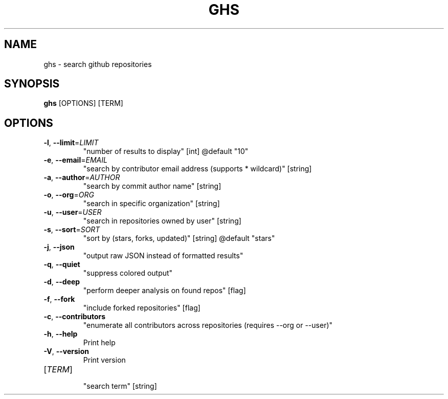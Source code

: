 .TH GHS 1  "ghs 0.0.0" 
.SH NAME
ghs \- search github repositories
.SH SYNOPSIS
\fBghs\fR [OPTIONS] [TERM]
.SH OPTIONS
.TP
\fB\-l\fR, \fB\-\-limit\fR=\fILIMIT\fR
.br
"number of results to display" [int] @default "10"
.TP
\fB\-e\fR, \fB\-\-email\fR=\fIEMAIL\fR
.br
"search by contributor email address (supports * wildcard)" [string]
.TP
\fB\-a\fR, \fB\-\-author\fR=\fIAUTHOR\fR
.br
"search by commit author name" [string]
.TP
\fB\-o\fR, \fB\-\-org\fR=\fIORG\fR
.br
"search in specific organization" [string]
.TP
\fB\-u\fR, \fB\-\-user\fR=\fIUSER\fR
.br
"search in repositories owned by user" [string]
.TP
\fB\-s\fR, \fB\-\-sort\fR=\fISORT\fR
.br
"sort by (stars, forks, updated)" [string] @default "stars"
.TP
\fB\-j\fR, \fB\-\-json\fR
.br
"output raw JSON instead of formatted results"
.TP
\fB\-q\fR, \fB\-\-quiet\fR
.br
"suppress colored output"
.TP
\fB\-d\fR, \fB\-\-deep\fR
.br
"perform deeper analysis on found repos" [flag]
.TP
\fB\-f\fR, \fB\-\-fork\fR
.br
"include forked repositories" [flag]
.TP
\fB\-c\fR, \fB\-\-contributors\fR
.br
"enumerate all contributors across repositories (requires \-\-org or \-\-user)"
.TP
\fB\-h\fR, \fB\-\-help\fR
.br
Print help
.TP
\fB\-V\fR, \fB\-\-version\fR
.br
Print version
.TP
[\fITERM\fR]
.br
"search term" [string]
